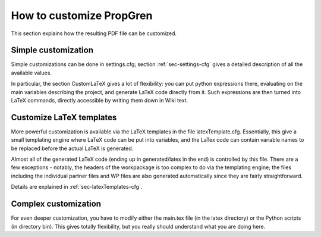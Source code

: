 ******************************* 
How to customize PropGren
*******************************


This section explains how the resulting PDF file can be customized. 

==========================  
Simple customization
========================== 

Simple customizations can be done in settings.cfg; section :ref:`sec-settings-cfg` gives a detailed description of all the available values. 

In particular, the section CustomLaTeX gives a lot of flexibility: you
can put python expressions there, evaluating on the main variables
describing the project, and generate LaTeX code directly from it. Such
expressions are then turned into LaTeX commands, directly accessible
by writing them down in Wiki text.



=========================== 
 Customize LaTeX templates 
=========================== 

More powerful customization is available via the LaTeX templates in the file latexTemplate.cfg. Essentially, this give a small templating engine where LaTeX code can be put into variables, and the LaTex code can contain variable names to be replaced before the actual LaTeX is generated. 

Almost all of the generated LaTeX code (ending up in generated/latex in the end) is controlled by this file. There are a few exceptions - notably, the headers of the workpackage is too complex to do via the templating engine; the files including the individual partner files and WP files are also generated  automatically since they are fairly straightforward. 

Details are explained in :ref:`sec-latexTemplates-cfg`. 



========================== 
Complex customization
========================== 

For even deeper customization, you have to modify either the main.tex file (in the latex directory) or the Python scripts (in directory bin).  This gives totally flexibility, but you really should understand what you are doing here. 
